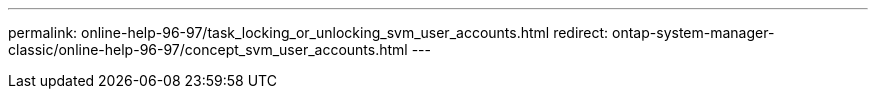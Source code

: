 ---
permalink: online-help-96-97/task_locking_or_unlocking_svm_user_accounts.html
redirect: ontap-system-manager-classic/online-help-96-97/concept_svm_user_accounts.html
---
